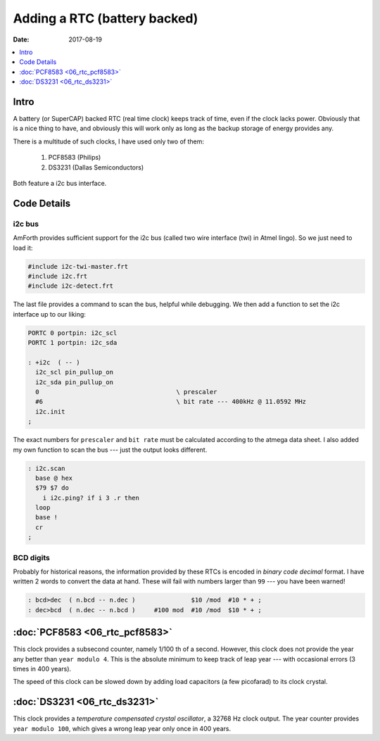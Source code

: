.. _clockworks_rtc:

Adding a RTC (battery backed)
=============================

:Date: 2017-08-19

.. contents::
   :local:
   :depth: 1

Intro
-----

A battery (or SuperCAP) backed RTC (real time clock) keeps track of
time, even if the clock lacks power. Obviously that is a nice thing to
have, and obviously this will work only as long as the backup storage
of energy provides any.

There is a multitude of such clocks, I have used only two of them:

 #. PCF8583 (Philips)
 #. DS3231 (Dallas Semiconductors)

Both feature a i2c bus interface.


Code Details
------------

i2c bus
^^^^^^^

AmForth provides sufficient support for the i2c bus (called two wire
interface (twi) in Atmel lingo). So we just need to load it:

.. code-block:: forth

   #include i2c-twi-master.frt
   #include i2c.frt
   #include i2c-detect.frt


The last file provides a command to scan the bus, helpful while
debugging. We then add a function to set the i2c interface up to our
liking:

.. code-block:: forth

   PORTC 0 portpin: i2c_scl
   PORTC 1 portpin: i2c_sda

   : +i2c  ( -- )
     i2c_scl pin_pullup_on
     i2c_sda pin_pullup_on
     0                                     \ prescaler
     #6                                    \ bit rate --- 400kHz @ 11.0592 MHz
     i2c.init
   ;

The exact numbers for ``prescaler`` and ``bit rate`` must be
calculated according to the atmega data sheet. I also added my own
function to scan the bus --- just the output looks different.

.. code-block:: forth

   : i2c.scan
     base @ hex
     $79 $7 do
       i i2c.ping? if i 3 .r then
     loop
     base !
     cr
   ;



BCD digits
^^^^^^^^^^

Probably for historical reasons, the information provided by these
RTCs is encoded in *binary code decimal* format. I have written 2
words to convert the data at hand. These will fail with numbers
larger than ``99`` --- you have been warned!

.. code-block:: forth

   : bcd>dec  ( n.bcd -- n.dec )               $10 /mod  #10 * + ;
   : dec>bcd  ( n.dec -- n.bcd )     #100 mod  #10 /mod  $10 * + ;



:doc:`PCF8583 <06_rtc_pcf8583>`
-------------------------------

This clock provides a subsecond counter, namely 1/100 th of a second.
However, this clock does not provide the year any better than ``year
modulo 4``. This is the absolute minimum to keep track of leap year
--- with occasional errors (3 times in 400 years).

The speed of this clock can be slowed down by adding load capacitors
(a few picofarad) to its clock crystal.



:doc:`DS3231 <06_rtc_ds3231>`
-----------------------------

This clock provides a `temperature compensated crystal oscillator`, a
32768 Hz clock output. The year counter provides ``year modulo 100``,
which gives a wrong leap year only once in 400 years.




